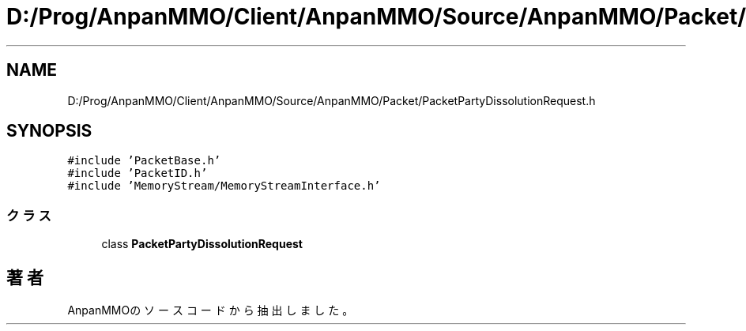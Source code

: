 .TH "D:/Prog/AnpanMMO/Client/AnpanMMO/Source/AnpanMMO/Packet/PacketPartyDissolutionRequest.h" 3 "2018年12月20日(木)" "AnpanMMO" \" -*- nroff -*-
.ad l
.nh
.SH NAME
D:/Prog/AnpanMMO/Client/AnpanMMO/Source/AnpanMMO/Packet/PacketPartyDissolutionRequest.h
.SH SYNOPSIS
.br
.PP
\fC#include 'PacketBase\&.h'\fP
.br
\fC#include 'PacketID\&.h'\fP
.br
\fC#include 'MemoryStream/MemoryStreamInterface\&.h'\fP
.br

.SS "クラス"

.in +1c
.ti -1c
.RI "class \fBPacketPartyDissolutionRequest\fP"
.br
.in -1c
.SH "著者"
.PP 
 AnpanMMOのソースコードから抽出しました。
